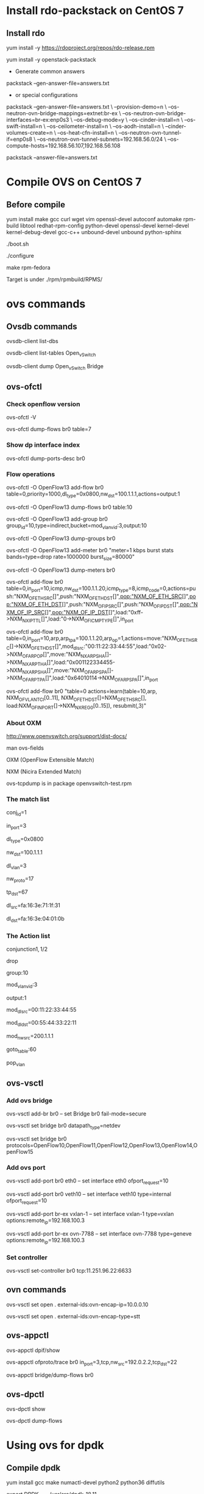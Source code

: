 #+STARTUP: showall

* Install rdo-packstack on CentOS 7

** Install rdo
   yum install -y https://rdoproject.org/repos/rdo-release.rpm
   
   yum install -y openstack-packstack

   + Generate common answers
   
   packstack --gen-answer-file=answers.txt

   + or special configurations
   
   packstack --gen-answer-file=answers.txt \
   --provision-demo=n \
   --os-neutron-ovn-bridge-mappings=extnet:br-ex \
   --os-neutron-ovn-bridge-interfaces=br-ex:enp0s3 \
   --os-debug-mode=y \
   --os-cinder-install=n \
   --os-swift-install=n \
   --os-ceilometer-install=n \
   --os-aodh-install=n \
   --cinder-volumes-create=n \
   --os-heat-cfn-install=n \
   --os-neutron-ovn-tunnel-if=enp0s8 \
   --os-neutron-ovn-tunnel-subnets=192.168.56.0/24 \
   --os-compute-hosts=192.168.56.107,192.168.56.108
   
   packstack --answer-file=answers.txt
   
* Compile OVS on CentOS 7
** Before compile
   yum install make gcc curl wget vim openssl-devel autoconf automake rpm-build libtool redhat-rpm-config python-devel openssl-devel kernel-devel kernel-debug-devel gcc-c++ unbound-devel unbound python-sphinx

   ./boot.sh

   ./configure

   make rpm-fedora

   Target is under ./rpm/rpmbuild/RPMS/

* ovs commands   
** Ovsdb commands
   ovsdb-client list-dbs

   ovsdb-client list-tables Open_vSwitch

   ovsdb-client dump Open_vSwitch Bridge

** ovs-ofctl
*** Check openflow version
    ovs-ofctl -V

    ovs-ofctl dump-flows br0 table=7

*** Show dp interface index
    ovs-ofctl dump-ports-desc br0

*** Flow operations    
    ovs-ofctl -O OpenFlow13 add-flow br0 table=0,priority=1000,dl_type=0x0800,nw_dst=100.1.1.1,actions=output:1

    ovs-ofctl -O OpenFlow13 dump-flows br0 table:10
   
    ovs-ofctl -O OpenFlow13 add-group br0 group_id=10,type=indirect,bucket=mod_vlan_vid:3,output:10

    ovs-ofctl -O OpenFlow13 dump-groups br0
   
    ovs-ofctl -O OpenFlow13 add-meter br0 "meter=1 kbps burst stats bands=type=drop rate=1000000 burst_size=80000"

    ovs-ofctl -O OpenFlow13 dump-meters br0

    # ICMP reply
    ovs-ofctl add-flow br0 table=0,in_port=10,icmp,nw_dst=100.1.1.20,icmp_type=8,icmp_code=0,actions=push:"NXM_OF_ETH_SRC[]",push:"NXM_OF_ETH_DST[]",pop:"NXM_OF_ETH_SRC[]",pop:"NXM_OF_ETH_DST[]",push:"NXM_OF_IP_SRC[]",push:"NXM_OF_IP_DST[]",pop:"NXM_OF_IP_SRC[]",pop:"NXM_OF_IP_DST[]",load:"0xff->NXM_NX_IP_TTL[]",load:"0->NXM_OF_ICMP_TYPE[]",in_port

    # ARP reply
    ovs-ofctl add-flow br0 table=0,in_port=10,arp,arp_tpa=100.1.1.20,arp_op=1,actions=move:"NXM_OF_ETH_SRC[]->NXM_OF_ETH_DST[]",mod_dl_src:"00:11:22:33:44:55",load:"0x02->NXM_OF_ARP_OP[]",move:"NXM_NX_ARP_SHA[]->NXM_NX_ARP_THA[]",load:"0x001122334455->NXM_NX_ARP_SHA[]",move:"NXM_OF_ARP_SPA[]->NXM_OF_ARP_TPA[]",load:"0x64010114->NXM_OF_ARP_SPA[]",in_port

    # Learn
    ovs-ofctl add-flow br0 "table=0 actions=learn(table=10,arp,
NXM_OF_VLAN_TCI[0..11], NXM_OF_ETH_DST[]=NXM_OF_ETH_SRC[], load:NXM_OF_IN_PORT[]->NXM_NX_REG0[0..15]), resubmit(,3)"

*** About OXM
    http://www.openvswitch.org/support/dist-docs/

    man ovs-fields

    OXM (OpenFlow Extensible Match)

    NXM (Nicira Extended Match)

    ovs-tcpdump is in package openvswitch-test.rpm
    
*** The match list   
    conj_id=1

    in_port=3

    dl_type=0x0800

    nw_dst=100.1.1.1

    dl_vlan=3

    nw_proto=17

    tp_dst=67

    dl_src=fa:16:3e:71:1f:31

    dl_dst=fa:16:3e:04:01:0b
    
*** The Action list    
    # conjunction(id, k/n)
    # k是当前flow处于的conjunction的维度，n是conjunction所有的维度个数。
    conjunction\(1,1/2\)
    
    drop

    group:10

    mod_vlan_vid:3
    
    output:1

    mod_dl_src=00:11:22:33:44:55

    mod_dl_dst=00:55:44:33:22:11

    mod_nw_src=200.1.1.1

    goto_table:60

    pop_vlan

** ovs-vsctl
*** Add ovs bridge
    ovs-vsctl add-br br0 -- set Bridge br0 fail-mode=secure

    ovs-vsctl set bridge br0 datapath_type=netdev

    ovs-vsctl set bridge br0 protocols=OpenFlow10,OpenFlow11,OpenFlow12,OpenFlow13,OpenFlow14,OpenFlow15
    
*** Add ovs port
    ovs-vsctl add-port br0 eth0 -- set interface eth0 ofport_request=10

    ovs-vsctl add-port br0 veth10 -- set interface veth10 type=internal ofport_request=10
   
    ovs-vsctl add-port br-ex vxlan-1 -- set interface vxlan-1 type=vxlan options:remote_ip=192.168.100.3

    ovs-vsctl add-port br-ex ovn-7788 -- set interface ovn-7788 type=geneve options:remote_ip=192.168.100.3

*** Set controller    
    ovs-vsctl set-controller br0 tcp:11.251.96.22:6633
   
** ovn commands   
   ovs-vsctl set open . external-ids:ovn-encap-ip=10.0.0.10

   ovs-vsctl set open . external-ids:ovn-encap-type=stt
    
** ovs-appctl
   ovs-appctl dpif/show

   ovs-appctl ofproto/trace br0 in_port=3,tcp,nw_src=192.0.2.2,tcp_dst=22

   ovs-appctl bridge/dump-flows br0

** ovs-dpctl
   ovs-dpctl show

   ovs-dpctl dump-flows
   
* Using ovs for dpdk

** Compile dpdk

   yum install gcc make numactl-devel python2 python36 diffutils

   export DPDK_DIR=/usr/src/dpdk-18.11

   export DPDK_TARGET=x86_64-native-linuxapp-gcc

   export DPDK_BUILD=$DPDK_DIR/$DPDK_TARGET

   export LD_LIBRARY_PATH=$DPDK_DIR/x86_64-native-linuxapp-gcc/lib

   make install T=$DPDK_TARGET DESTDIR=install

** Compile OVS

   ./configure --with-dpdk=$DPDK_BUILD

   make

** Start ovs

   $DPDK_DIR/usertools/dpdk-devbind.py --bind=vfio-pci eth1 eth2

   $DPDK_DIR/usertools/dpdk-devbind.py --status

   export PATH=$PATH:/usr/local/share/openvswitch/scripts

   ovs-ctl start

** Add dpdk interface

   ovs-vsctl add-br br0 -- set bridge br0 datapath_type=netdev

   ovs-vsctl add-port br0 port700 -- set Interface port700 type=dpdk options:dpdk-devargs=0000:07:00.0

*** Create veth interface

    ovs-docker add-port br0 eth1 <container-id>

*** Create vhost-user interface

    # /usr/local/var/run/openvswitch/vhost-user0
    ovs-vsctl add-port br0 vhost-user0 -- set Interface vhost-user0 type=dpdkvhostuser
    
** Flow table configuration

*** Show port id

    ovs-ofctl show br0

*** Add flow table

    ovs-ofctl add-flow br0 in_port=6,idle_timeout=0,action=output:2

*** Show flow tables

    ovs-ofctl dump-flows br0

** Check ovs dpdk and hugepage configuration

   ovs-vsctl --no-wait get Open_vSwitch . other_config

** Start docker

   docker run -itd --privileged --name=dpdk-docker  -v /dev/hugepages:/mnt/huge -v /usr/local/var/run/openvswitch:/var/run/openvswitch dpdk-docker

** Run l2fwd

   ./l2fwd -c 0x01 -n 1  --socket-mem=1024  --no-pci --vdev=net_virtio_user0,mac=00:00:00:00:00:05,path=/var/run/openvswitch/vhost-user0 --vdev=net_virtio_user1,mac=00:00:00:00:00:01,path=/var/run/openvswitch/vhost-user1 -- -p 0x3

